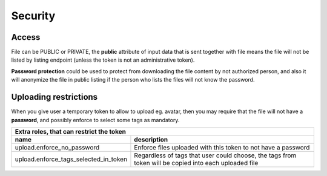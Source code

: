 Security
========

Access
------

File can be PUBLIC or PRIVATE, the **public** attribute of input data that is sent together with file means the file will
not be listed by listing endpoint (unless the token is not an administrative token).

**Password protection** could be used to protect from downloading the file content by not authorized person, and also it will
anonymize the file in public listing if the person who lists the files will not know the password.

Uploading restrictions
----------------------

When you give user a temporary token to allow to upload eg. avatar, then you may require that the file will not have a **password**, and possibly enforce
to select some tags as mandatory.

======================================  =============================================================================================================
 Extra roles, that can restrict the      token
-----------------------------------------------------------------------------------------------------------------------------------------------------
 name                                    description
======================================  =============================================================================================================
upload.enforce_no_password               Enforce files uploaded with this token to not have a password
upload.enforce_tags_selected_in_token    Regardless of tags that user could choose, the tags from token will be copied into each uploaded file
======================================  =============================================================================================================
